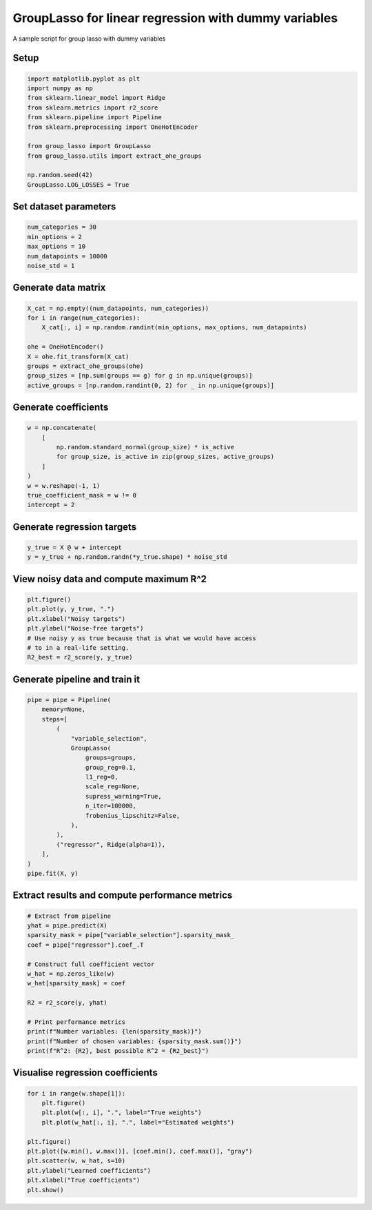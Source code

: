
.. DO NOT EDIT.
.. THIS FILE WAS AUTOMATICALLY GENERATED BY SPHINX-GALLERY.
.. TO MAKE CHANGES, EDIT THE SOURCE PYTHON FILE:
.. "auto_examples/example_sparse_group_lasso.py"
.. LINE NUMBERS ARE GIVEN BELOW.

.. only:: html

    .. note::
        :class: sphx-glr-download-link-note

        Click :ref:`here <sphx_glr_download_auto_examples_example_sparse_group_lasso.py>`
        to download the full example code

.. rst-class:: sphx-glr-example-title

.. _sphx_glr_auto_examples_example_sparse_group_lasso.py:


GroupLasso for linear regression with dummy variables
=====================================================

A sample script for group lasso with dummy variables

.. GENERATED FROM PYTHON SOURCE LINES 9-11

Setup
-----

.. GENERATED FROM PYTHON SOURCE LINES 11-26

.. code-block:: default


    import matplotlib.pyplot as plt
    import numpy as np
    from sklearn.linear_model import Ridge
    from sklearn.metrics import r2_score
    from sklearn.pipeline import Pipeline
    from sklearn.preprocessing import OneHotEncoder

    from group_lasso import GroupLasso
    from group_lasso.utils import extract_ohe_groups

    np.random.seed(42)
    GroupLasso.LOG_LOSSES = True









.. GENERATED FROM PYTHON SOURCE LINES 27-29

Set dataset parameters
----------------------

.. GENERATED FROM PYTHON SOURCE LINES 29-36

.. code-block:: default

    num_categories = 30
    min_options = 2
    max_options = 10
    num_datapoints = 10000
    noise_std = 1









.. GENERATED FROM PYTHON SOURCE LINES 37-39

Generate data matrix
--------------------

.. GENERATED FROM PYTHON SOURCE LINES 39-50

.. code-block:: default

    X_cat = np.empty((num_datapoints, num_categories))
    for i in range(num_categories):
        X_cat[:, i] = np.random.randint(min_options, max_options, num_datapoints)

    ohe = OneHotEncoder()
    X = ohe.fit_transform(X_cat)
    groups = extract_ohe_groups(ohe)
    group_sizes = [np.sum(groups == g) for g in np.unique(groups)]
    active_groups = [np.random.randint(0, 2) for _ in np.unique(groups)]









.. GENERATED FROM PYTHON SOURCE LINES 51-53

Generate coefficients
---------------------

.. GENERATED FROM PYTHON SOURCE LINES 53-64

.. code-block:: default

    w = np.concatenate(
        [
            np.random.standard_normal(group_size) * is_active
            for group_size, is_active in zip(group_sizes, active_groups)
        ]
    )
    w = w.reshape(-1, 1)
    true_coefficient_mask = w != 0
    intercept = 2









.. GENERATED FROM PYTHON SOURCE LINES 65-67

Generate regression targets
---------------------------

.. GENERATED FROM PYTHON SOURCE LINES 67-71

.. code-block:: default

    y_true = X @ w + intercept
    y = y_true + np.random.randn(*y_true.shape) * noise_std









.. GENERATED FROM PYTHON SOURCE LINES 72-74

View noisy data and compute maximum R^2
---------------------------------------

.. GENERATED FROM PYTHON SOURCE LINES 74-83

.. code-block:: default

    plt.figure()
    plt.plot(y, y_true, ".")
    plt.xlabel("Noisy targets")
    plt.ylabel("Noise-free targets")
    # Use noisy y as true because that is what we would have access
    # to in a real-life setting.
    R2_best = r2_score(y, y_true)





.. image:: /auto_examples/images/sphx_glr_example_sparse_group_lasso_001.png
    :alt: example sparse group lasso
    :class: sphx-glr-single-img





.. GENERATED FROM PYTHON SOURCE LINES 84-86

Generate pipeline and train it
------------------------------

.. GENERATED FROM PYTHON SOURCE LINES 86-107

.. code-block:: default

    pipe = pipe = Pipeline(
        memory=None,
        steps=[
            (
                "variable_selection",
                GroupLasso(
                    groups=groups,
                    group_reg=0.1,
                    l1_reg=0,
                    scale_reg=None,
                    supress_warning=True,
                    n_iter=100000,
                    frobenius_lipschitz=False,
                ),
            ),
            ("regressor", Ridge(alpha=1)),
        ],
    )
    pipe.fit(X, y)






.. rst-class:: sphx-glr-script-out

 Out:

 .. code-block:: none


    Pipeline(steps=[('variable_selection',
                     GroupLasso(group_reg=0.1,
                                groups=array([ 0.,  0.,  0.,  0.,  0.,  0.,  0.,  0.,  1.,  1.,  1.,  1.,  1.,
            1.,  1.,  1.,  2.,  2.,  2.,  2.,  2.,  2.,  2.,  2.,  3.,  3.,
            3.,  3.,  3.,  3.,  3.,  3.,  4.,  4.,  4.,  4.,  4.,  4.,  4.,
            4.,  5.,  5.,  5.,  5.,  5.,  5.,  5.,  5.,  6.,  6.,  6.,  6.,
            6.,  6.,  6.,  6.,  7.,  7.,  7.,  7.,  7.,  7.,  7.,  7.,  8.,
            8.,  8.,  8.,  8.,  8.,  8.,  8.,  9.,  9.,  9.,  9.,  9.,  9.,
            9.,  9., 10., 10., 10., 10., 10., 10., 10., 10., 1...
           21., 21., 21., 21., 21., 21., 21., 22., 22., 22., 22., 22., 22.,
           22., 22., 23., 23., 23., 23., 23., 23., 23., 23., 24., 24., 24.,
           24., 24., 24., 24., 24., 25., 25., 25., 25., 25., 25., 25., 25.,
           26., 26., 26., 26., 26., 26., 26., 26., 27., 27., 27., 27., 27.,
           27., 27., 27., 28., 28., 28., 28., 28., 28., 28., 28., 29., 29.,
           29., 29., 29., 29., 29., 29.]),
                                l1_reg=0, n_iter=100000, scale_reg=None,
                                supress_warning=True)),
                    ('regressor', Ridge(alpha=1))])



.. GENERATED FROM PYTHON SOURCE LINES 108-110

Extract results and compute performance metrics
-----------------------------------------------

.. GENERATED FROM PYTHON SOURCE LINES 110-128

.. code-block:: default


    # Extract from pipeline
    yhat = pipe.predict(X)
    sparsity_mask = pipe["variable_selection"].sparsity_mask_
    coef = pipe["regressor"].coef_.T

    # Construct full coefficient vector
    w_hat = np.zeros_like(w)
    w_hat[sparsity_mask] = coef

    R2 = r2_score(y, yhat)

    # Print performance metrics
    print(f"Number variables: {len(sparsity_mask)}")
    print(f"Number of chosen variables: {sparsity_mask.sum()}")
    print(f"R^2: {R2}, best possible R^2 = {R2_best}")






.. rst-class:: sphx-glr-script-out

 Out:

 .. code-block:: none

    Number variables: 240
    Number of chosen variables: 144
    R^2: 0.9278329616431523, best possible R^2 = 0.9394648554757948




.. GENERATED FROM PYTHON SOURCE LINES 129-131

Visualise regression coefficients
---------------------------------

.. GENERATED FROM PYTHON SOURCE LINES 131-142

.. code-block:: default

    for i in range(w.shape[1]):
        plt.figure()
        plt.plot(w[:, i], ".", label="True weights")
        plt.plot(w_hat[:, i], ".", label="Estimated weights")

    plt.figure()
    plt.plot([w.min(), w.max()], [coef.min(), coef.max()], "gray")
    plt.scatter(w, w_hat, s=10)
    plt.ylabel("Learned coefficients")
    plt.xlabel("True coefficients")
    plt.show()



.. rst-class:: sphx-glr-horizontal


    *

      .. image:: /auto_examples/images/sphx_glr_example_sparse_group_lasso_002.png
          :alt: example sparse group lasso
          :class: sphx-glr-multi-img

    *

      .. image:: /auto_examples/images/sphx_glr_example_sparse_group_lasso_003.png
          :alt: example sparse group lasso
          :class: sphx-glr-multi-img






.. rst-class:: sphx-glr-timing

   **Total running time of the script:** ( 0 minutes  39.015 seconds)


.. _sphx_glr_download_auto_examples_example_sparse_group_lasso.py:


.. only :: html

 .. container:: sphx-glr-footer
    :class: sphx-glr-footer-example



  .. container:: sphx-glr-download sphx-glr-download-python

     :download:`Download Python source code: example_sparse_group_lasso.py <example_sparse_group_lasso.py>`



  .. container:: sphx-glr-download sphx-glr-download-jupyter

     :download:`Download Jupyter notebook: example_sparse_group_lasso.ipynb <example_sparse_group_lasso.ipynb>`


.. only:: html

 .. rst-class:: sphx-glr-signature

    `Gallery generated by Sphinx-Gallery <https://sphinx-gallery.github.io>`_
